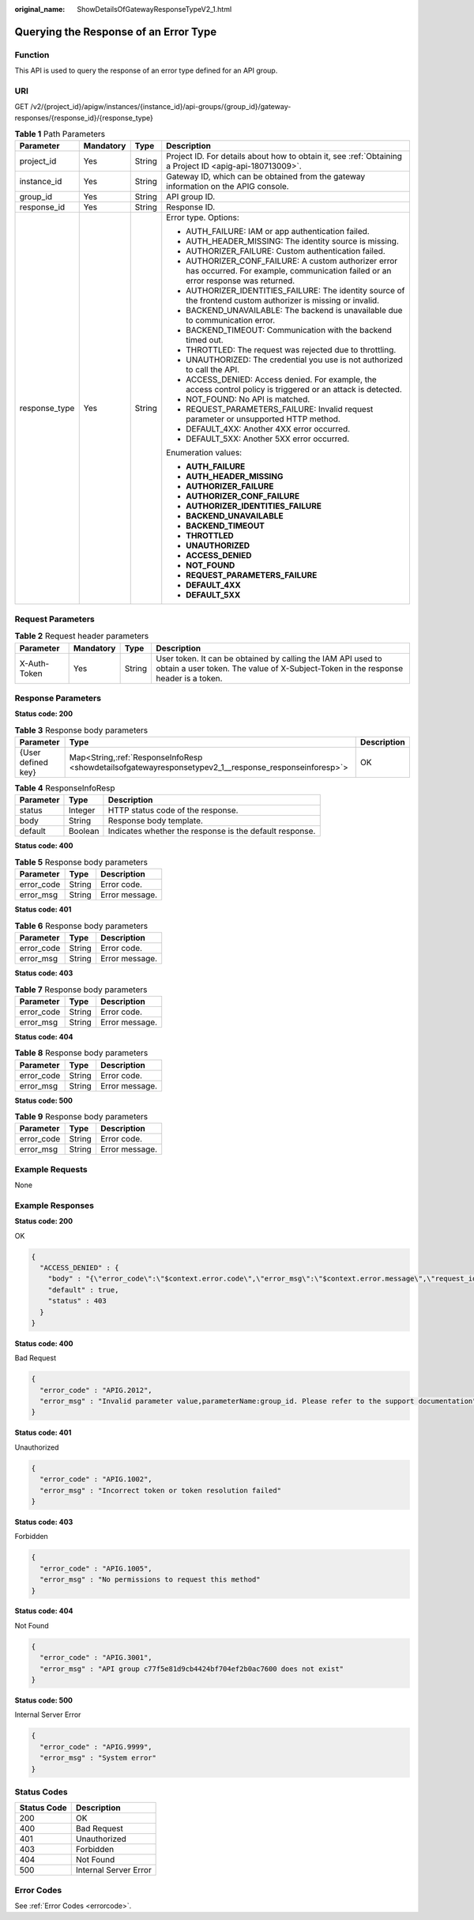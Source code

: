 :original_name: ShowDetailsOfGatewayResponseTypeV2_1.html

.. _ShowDetailsOfGatewayResponseTypeV2_1:

Querying the Response of an Error Type
======================================

Function
--------

This API is used to query the response of an error type defined for an API group.

URI
---

GET /v2/{project_id}/apigw/instances/{instance_id}/api-groups/{group_id}/gateway-responses/{response_id}/{response_type}

.. table:: **Table 1** Path Parameters

   +-----------------+-----------------+-----------------+------------------------------------------------------------------------------------------------------------------------------------------+
   | Parameter       | Mandatory       | Type            | Description                                                                                                                              |
   +=================+=================+=================+==========================================================================================================================================+
   | project_id      | Yes             | String          | Project ID. For details about how to obtain it, see :ref:`Obtaining a Project ID <apig-api-180713009>`.                                  |
   +-----------------+-----------------+-----------------+------------------------------------------------------------------------------------------------------------------------------------------+
   | instance_id     | Yes             | String          | Gateway ID, which can be obtained from the gateway information on the APIG console.                                                      |
   +-----------------+-----------------+-----------------+------------------------------------------------------------------------------------------------------------------------------------------+
   | group_id        | Yes             | String          | API group ID.                                                                                                                            |
   +-----------------+-----------------+-----------------+------------------------------------------------------------------------------------------------------------------------------------------+
   | response_id     | Yes             | String          | Response ID.                                                                                                                             |
   +-----------------+-----------------+-----------------+------------------------------------------------------------------------------------------------------------------------------------------+
   | response_type   | Yes             | String          | Error type. Options:                                                                                                                     |
   |                 |                 |                 |                                                                                                                                          |
   |                 |                 |                 | -  AUTH_FAILURE: IAM or app authentication failed.                                                                                       |
   |                 |                 |                 | -  AUTH_HEADER_MISSING: The identity source is missing.                                                                                  |
   |                 |                 |                 | -  AUTHORIZER_FAILURE: Custom authentication failed.                                                                                     |
   |                 |                 |                 | -  AUTHORIZER_CONF_FAILURE: A custom authorizer error has occurred. For example, communication failed or an error response was returned. |
   |                 |                 |                 | -  AUTHORIZER_IDENTITIES_FAILURE: The identity source of the frontend custom authorizer is missing or invalid.                           |
   |                 |                 |                 | -  BACKEND_UNAVAILABLE: The backend is unavailable due to communication error.                                                           |
   |                 |                 |                 | -  BACKEND_TIMEOUT: Communication with the backend timed out.                                                                            |
   |                 |                 |                 | -  THROTTLED: The request was rejected due to throttling.                                                                                |
   |                 |                 |                 | -  UNAUTHORIZED: The credential you use is not authorized to call the API.                                                               |
   |                 |                 |                 | -  ACCESS_DENIED: Access denied. For example, the access control policy is triggered or an attack is detected.                           |
   |                 |                 |                 | -  NOT_FOUND: No API is matched.                                                                                                         |
   |                 |                 |                 | -  REQUEST_PARAMETERS_FAILURE: Invalid request parameter or unsupported HTTP method.                                                     |
   |                 |                 |                 | -  DEFAULT_4XX: Another 4XX error occurred.                                                                                              |
   |                 |                 |                 | -  DEFAULT_5XX: Another 5XX error occurred.                                                                                              |
   |                 |                 |                 |                                                                                                                                          |
   |                 |                 |                 | Enumeration values:                                                                                                                      |
   |                 |                 |                 |                                                                                                                                          |
   |                 |                 |                 | -  **AUTH_FAILURE**                                                                                                                      |
   |                 |                 |                 | -  **AUTH_HEADER_MISSING**                                                                                                               |
   |                 |                 |                 | -  **AUTHORIZER_FAILURE**                                                                                                                |
   |                 |                 |                 | -  **AUTHORIZER_CONF_FAILURE**                                                                                                           |
   |                 |                 |                 | -  **AUTHORIZER_IDENTITIES_FAILURE**                                                                                                     |
   |                 |                 |                 | -  **BACKEND_UNAVAILABLE**                                                                                                               |
   |                 |                 |                 | -  **BACKEND_TIMEOUT**                                                                                                                   |
   |                 |                 |                 | -  **THROTTLED**                                                                                                                         |
   |                 |                 |                 | -  **UNAUTHORIZED**                                                                                                                      |
   |                 |                 |                 | -  **ACCESS_DENIED**                                                                                                                     |
   |                 |                 |                 | -  **NOT_FOUND**                                                                                                                         |
   |                 |                 |                 | -  **REQUEST_PARAMETERS_FAILURE**                                                                                                        |
   |                 |                 |                 | -  **DEFAULT_4XX**                                                                                                                       |
   |                 |                 |                 | -  **DEFAULT_5XX**                                                                                                                       |
   +-----------------+-----------------+-----------------+------------------------------------------------------------------------------------------------------------------------------------------+

Request Parameters
------------------

.. table:: **Table 2** Request header parameters

   +--------------+-----------+--------+----------------------------------------------------------------------------------------------------------------------------------------------------+
   | Parameter    | Mandatory | Type   | Description                                                                                                                                        |
   +==============+===========+========+====================================================================================================================================================+
   | X-Auth-Token | Yes       | String | User token. It can be obtained by calling the IAM API used to obtain a user token. The value of X-Subject-Token in the response header is a token. |
   +--------------+-----------+--------+----------------------------------------------------------------------------------------------------------------------------------------------------+

Response Parameters
-------------------

**Status code: 200**

.. table:: **Table 3** Response body parameters

   +--------------------+---------------------------------------------------------------------------------------------------------+-------------+
   | Parameter          | Type                                                                                                    | Description |
   +====================+=========================================================================================================+=============+
   | {User defined key} | Map<String,\ :ref:`ResponseInfoResp <showdetailsofgatewayresponsetypev2_1__response_responseinforesp>`> | OK          |
   +--------------------+---------------------------------------------------------------------------------------------------------+-------------+

.. _showdetailsofgatewayresponsetypev2_1__response_responseinforesp:

.. table:: **Table 4** ResponseInfoResp

   +-----------+---------+---------------------------------------------------------+
   | Parameter | Type    | Description                                             |
   +===========+=========+=========================================================+
   | status    | Integer | HTTP status code of the response.                       |
   +-----------+---------+---------------------------------------------------------+
   | body      | String  | Response body template.                                 |
   +-----------+---------+---------------------------------------------------------+
   | default   | Boolean | Indicates whether the response is the default response. |
   +-----------+---------+---------------------------------------------------------+

**Status code: 400**

.. table:: **Table 5** Response body parameters

   ========== ====== ==============
   Parameter  Type   Description
   ========== ====== ==============
   error_code String Error code.
   error_msg  String Error message.
   ========== ====== ==============

**Status code: 401**

.. table:: **Table 6** Response body parameters

   ========== ====== ==============
   Parameter  Type   Description
   ========== ====== ==============
   error_code String Error code.
   error_msg  String Error message.
   ========== ====== ==============

**Status code: 403**

.. table:: **Table 7** Response body parameters

   ========== ====== ==============
   Parameter  Type   Description
   ========== ====== ==============
   error_code String Error code.
   error_msg  String Error message.
   ========== ====== ==============

**Status code: 404**

.. table:: **Table 8** Response body parameters

   ========== ====== ==============
   Parameter  Type   Description
   ========== ====== ==============
   error_code String Error code.
   error_msg  String Error message.
   ========== ====== ==============

**Status code: 500**

.. table:: **Table 9** Response body parameters

   ========== ====== ==============
   Parameter  Type   Description
   ========== ====== ==============
   error_code String Error code.
   error_msg  String Error message.
   ========== ====== ==============

Example Requests
----------------

None

Example Responses
-----------------

**Status code: 200**

OK

.. code-block::

   {
     "ACCESS_DENIED" : {
       "body" : "{\"error_code\":\"$context.error.code\",\"error_msg\":\"$context.error.message\",\"request_id\":\"$context.requestId\"}",
       "default" : true,
       "status" : 403
     }
   }

**Status code: 400**

Bad Request

.. code-block::

   {
     "error_code" : "APIG.2012",
     "error_msg" : "Invalid parameter value,parameterName:group_id. Please refer to the support documentation"
   }

**Status code: 401**

Unauthorized

.. code-block::

   {
     "error_code" : "APIG.1002",
     "error_msg" : "Incorrect token or token resolution failed"
   }

**Status code: 403**

Forbidden

.. code-block::

   {
     "error_code" : "APIG.1005",
     "error_msg" : "No permissions to request this method"
   }

**Status code: 404**

Not Found

.. code-block::

   {
     "error_code" : "APIG.3001",
     "error_msg" : "API group c77f5e81d9cb4424bf704ef2b0ac7600 does not exist"
   }

**Status code: 500**

Internal Server Error

.. code-block::

   {
     "error_code" : "APIG.9999",
     "error_msg" : "System error"
   }

Status Codes
------------

=========== =====================
Status Code Description
=========== =====================
200         OK
400         Bad Request
401         Unauthorized
403         Forbidden
404         Not Found
500         Internal Server Error
=========== =====================

Error Codes
-----------

See :ref:`Error Codes <errorcode>`.
